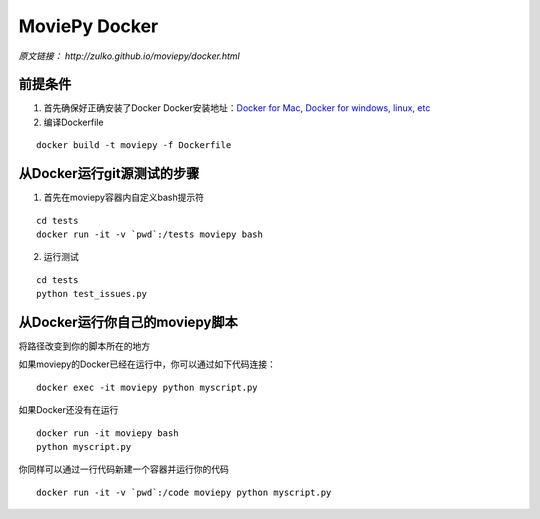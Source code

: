 MoviePy Docker
=================


*原文链接： http://zulko.github.io/moviepy/docker.html*

前提条件
~~~~~~~~

1. 首先确保好正确安装了Docker Docker安装地址：\ `Docker for Mac, Docker
   for windows, linux, etc`_
2. 编译Dockerfile

::

   docker build -t moviepy -f Dockerfile

从Docker运行git源测试的步骤
~~~~~~~~~~~~~~~~~~~~~~~~~~~

1. 首先在moviepy容器内自定义bash提示符

::

   cd tests
   docker run -it -v `pwd`:/tests moviepy bash

2. 运行测试

::

   cd tests
   python test_issues.py

从Docker运行你自己的moviepy脚本
~~~~~~~~~~~~~~~~~~~~~~~~~~~~~~~

将路径改变到你的脚本所在的地方

如果moviepy的Docker已经在运行中，你可以通过如下代码连接：

::

   docker exec -it moviepy python myscript.py

如果Docker还没有在运行

::

   docker run -it moviepy bash
   python myscript.py

你同样可以通过一行代码新建一个容器并运行你的代码

::

   docker run -it -v `pwd`:/code moviepy python myscript.py

.. _Docker for Mac, Docker for windows, linux, etc: https://www.docker.com/get-docker/